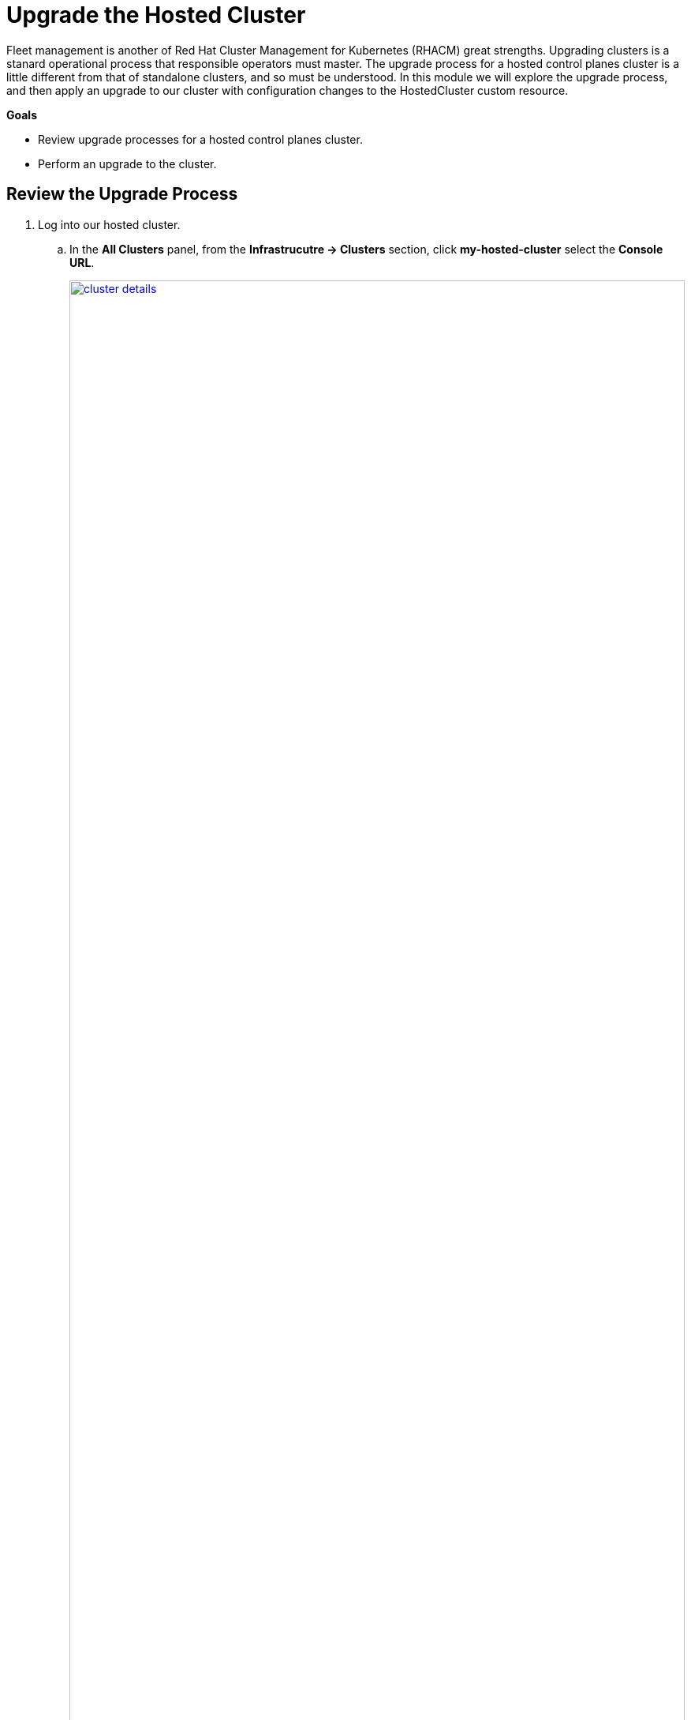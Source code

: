 = Upgrade the Hosted Cluster

Fleet management is another of Red Hat Cluster Management for Kubernetes (RHACM) great strengths.
Upgrading clusters is a stanard operational process that responsible operators must master.
The upgrade process for a hosted control planes cluster is a little different from that of standalone clusters, and so must be understood.
In this module we will explore the upgrade process, and then apply an upgrade to our cluster with configuration changes to the HostedCluster custom resource.

*Goals*

* Review upgrade processes for a hosted control planes cluster.
* Perform an upgrade to the cluster.

[[review-upgrade]]
== Review the Upgrade Process

. Log into our hosted cluster.
.. In the *All Clusters* panel, from the *Infrastrucutre -> Clusters* section, click *my-hosted-cluster*
select the *Console URL*.
+
image::upgrade/cluster_details.png[link=self, window=blank, width=100%]

. Log in with the *admin* administrative account using the password *openshift*.
+
image::upgrade/hosted_cluster_login.png[link=self, window=blank, width=100%]

. You will be presented with the Administrator overview, but there is something different from a standard cluster. In the *Details* panel take notice of the *Update Channel*.
+
image::upgrade/admin_overview.png[link=self, window=blank, width=50%]

. In the left-side menu click on *Administration* and from the drop down select *Cluster Settings*.
. On the *Cluster Settings* page we see that the *Update status* confirms that no channel is configured, and that we are not able to set the channel, because the control plane is hosted.
+
image::upgrade/update_channel.png[link=self, window=blank, width=100%]

. Close the tab for the hosted cluster, and return to the hosting cluster and the *Cluster details* panel.
You will see that there are several ways to initiate the cluster upgrade.

. For starters, from the *Cluster details* panel, and the *Actions* drop down menu available there.
+
image::upgrade/cluster_details_upgrade.png[link=self, window=blank, width=100%]

. If we scroll up the page, we will see another optional place to kick off the upgrade process.
+
image::upgrade/control_plane_status_upgrade.png[link=self, window=blank, width=100%]

. And if we navigate to the very top of the clusters view we find two more ways to update our cluster specifically, both with the *Distribution version* column, and by clicking on the three-dot menu.
+
image::upgrade/cluster_list_upgrade.png[link=self, window=blank, width=100%]

. Something else you may notice from this screen as well, is the ability for full fleet upgrade, provided by RHACM. By selecting the check box next to each cluster you want to upgrade you can select upgrade channels for each, and schedule them all to upgrade simultaneously, or at specific intervals.
+
image::upgrade/multi_cluster_upgrade.png[link=self, window=blank, width=100%]


[[apply-upgrade]]
== Apply the Cluster Upgrade

. Now that we have explored the many methods that are available of how to begin our hosted cluster upgrade process, lets get started by performing one.

. Starting from the *Cluster list* let us click on the link for *Upgrade available* for our hosted cluster.
+
image::upgrade/upgrade_available.png[link=self, window=blank, width=100%]

. A new window appears with a drop-down menu allowing you to select from a number of acceptable release versions, from the latest z release of your current version, to the latest version of OpenShift available.
Our graphic here shows the latest version as 4.17.6, but in your drop down that may differ. Select the latest version available, and click the blue *upgrade* button.
+
image::upgrade/upgrade_version.png[link=self, window=blank, width=100%]
+
NOTE: If you notice, it's quite possible to select an upgrade version for your hosted cluster that is greater than your hosting cluster. This option gives you maximum flexibility for your deployments.

. We see the message under *Distribution version* has a rolling wheel and a message that we are currently upgrading.
If we want additional details about the process, we can click on *my-hosted-cluster*.
+
image::upgrade/cluster_upgrading.png[link=self, window=blank, width=100%]

. On the *Control plane status* we see the same rolling wheel and upgrading message, as well as live updates as each control plane component is upgraded.
+
image::upgrade/control_plane_status_upgrading.png[link=self, window=blank, width=100%]

. The upgrade process can take several minutes, but you will find that it is often much quicker than upgrading a full OpenShift cluster.

. You can also see that it follows strict procedure while upgrading to cycle through control plane components one at a time to ensure cluster availability.
+
image::upgrade/kube_api_degraded.png[link=self, window=blank, width=100%]

. As the upgrade progresses we will continue to see live updates on *Control plane status* tile.
+
image::upgrade/cluster_version_progressing_1.png[link=self, window=blank, width=100%]
+
image::upgrade/cluster_version_progressing_2.png[link=self, window=blank, width=100%]

. When the upgrade is complete we will see the *Control plane status* update to show the current version.
+
image::upgrade/control_plane_upgrade_complete.png[link=self, window=blank, width=100%]

. We can also login to our hosted cluster and see that it shows the upgraded version on the Administrator overview console.
+
image::upgrade/admin_overview_upgrade_complete.png[link=self, window=blank, width=100%]

== Summary

In this module we explored how the upgrade process of an OpenShift on OpenShift with hosted control planes cluster differs from a standalone deployment.
After exploring our various upgrade options we kicked off an upgrade process to the latest version of OpenShift.
